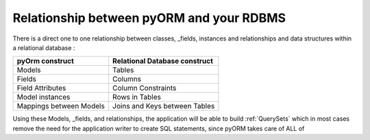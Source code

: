 =========================================
Relationship between pyORM and your RDBMS
=========================================

There is a direct one to one relationship between classes, _fields, instances and relationships and data structures within a relational database :

============================== ================================
    pyOrm construct             Relational Database construct
============================== ================================
      Models                         Tables
      Fields                         Columns
   Field Attributes               Column Constraints
   Model instances                 Rows in Tables
 Mappings between Models        Joins and Keys between Tables
============================== ================================

Using these Models, _fields, and relationships, the application will be able to build :ref:`QuerySets` which in most cases remove the need for the application writer
to create SQL statements, since pyORM takes care of ALL of